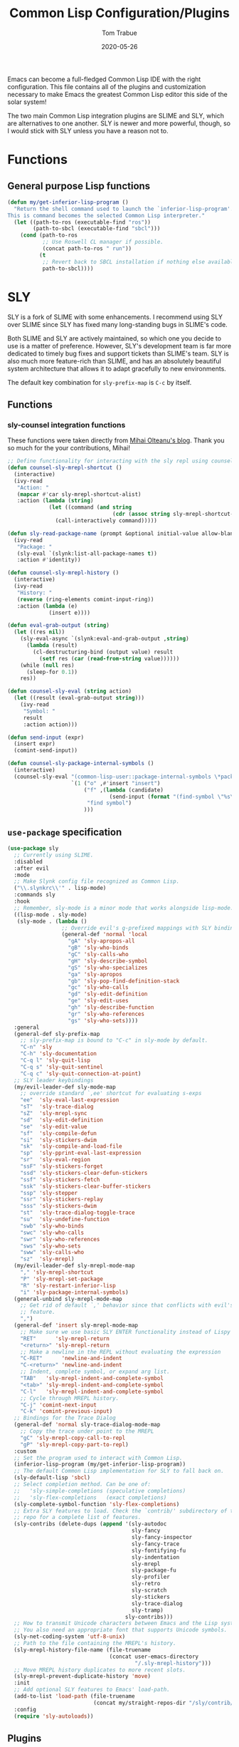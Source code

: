 #+TITLE:  Common Lisp Configuration/Plugins
#+AUTHOR: Tom Trabue
#+EMAIL:  tom.trabue@gmail.com
#+DATE:   2020-05-26
#+STARTUP: fold

Emacs can become a full-fledged Common Lisp IDE with the right
configuration. This file contains all of the plugins and customization necessary
to make Emacs the greatest Common Lisp editor this side of the solar system!

The two main Common Lisp integration plugins are SLIME and SLY, which are
alternatives to one another. SLY is newer and more powerful, though, so I would
stick with SLY unless you have a reason not to.

* Functions
** General purpose Lisp functions
#+begin_src emacs-lisp
  (defun my/get-inferior-lisp-program ()
    "Return the shell command used to launch the `inferior-lisp-program'.
  This is command becomes the selected Common Lisp interpreter."
    (let ((path-to-ros (executable-find "ros"))
          (path-to-sbcl (executable-find "sbcl")))
      (cond (path-to-ros
             ;; Use Roswell CL manager if possible.
             (concat path-to-ros " run"))
            (t
             ;; Revert back to SBCL installation if nothing else available.
             path-to-sbcl))))
#+end_src

* SLY
SLY is a fork of SLIME with some enhancements. I recommend using SLY over SLIME
since SLY has fixed many long-standing bugs in SLIME's code.

Both SLIME and SLY are actively maintained, so which one you decide to use is a
matter of preference. However, SLY's development team is far more dedicated to
timely bug fixes and support tickets than SLIME's team. SLY is also much more
feature-rich than SLIME, and has an absolutely beautiful system architecture
that allows it to adapt gracefully to new environments.

The default key combination for =sly-prefix-map= is =C-c= by itself.

** Functions
*** sly-counsel integration functions
These functions were taken directly from [[https://mihaiolteanu.me/counsel-sly/][Mihai Olteanu's blog]].
Thank you so much for the your contributions, Mihai!

#+begin_src emacs-lisp
  ;; Define functionality for interacting with the sly repl using counsel
  (defun counsel-sly-mrepl-shortcut ()
    (interactive)
    (ivy-read
     "Action: "
     (mapcar #'car sly-mrepl-shortcut-alist)
     :action (lambda (string)
               (let ((command (and string
                                   (cdr (assoc string sly-mrepl-shortcut-alist)))))
                 (call-interactively command)))))

  (defun sly-read-package-name (prompt &optional initial-value allow-blank)
    (ivy-read
     "Package: "
     (sly-eval `(slynk:list-all-package-names t))
     :action #'identity))

  (defun counsel-sly-mrepl-history ()
    (interactive)
    (ivy-read
     "History: "
     (reverse (ring-elements comint-input-ring))
     :action (lambda (e)
               (insert e))))

  (defun eval-grab-output (string)
    (let ((res nil))
      (sly-eval-async `(slynk:eval-and-grab-output ,string)
        (lambda (result)
          (cl-destructuring-bind (output value) result
            (setf res (car (read-from-string value))))))
      (while (null res)
        (sleep-for 0.1))
      res))

  (defun counsel-sly-eval (string action)
    (let ((result (eval-grab-output string)))
      (ivy-read
       "Symbol: "
       result
       :action action)))

  (defun send-input (expr)
    (insert expr)
    (comint-send-input))

  (defun counsel-sly-package-internal-symbols ()
    (interactive)
    (counsel-sly-eval "(common-lisp-user::package-internal-symbols \*package\*)"
                      `(1 ("o" ,#'insert "insert")
                          ("f" ,(lambda (candidate)
                                  (send-input (format "(find-symbol \"%s\")" candidate)))
                           "find symbol")
                          )))
#+end_src


** =use-package= specification
#+begin_src emacs-lisp
  (use-package sly
    ;; Currently using SLIME.
    :disabled
    :after evil
    :mode
    ;; Make Slynk config file recognized as Common Lisp.
    ("\\.slynkrc\\'" . lisp-mode)
    :commands sly
    :hook
    ;; Remember, sly-mode is a minor mode that works alongside lisp-mode.
    ((lisp-mode . sly-mode)
     (sly-mode . (lambda ()
                   ;; Override evil's g-prefixed mappings with SLY bindings.
                   (general-def 'normal 'local
                     "gA" 'sly-apropos-all
                     "gB" 'sly-who-binds
                     "gC" 'sly-calls-who
                     "gH" 'sly-describe-symbol
                     "gS" 'sly-who-specializes
                     "ga" 'sly-apropos
                     "gb" 'sly-pop-find-definition-stack
                     "gc" 'sly-who-calls
                     "gd" 'sly-edit-definition
                     "ge" 'sly-edit-uses
                     "gh" 'sly-describe-function
                     "gr" 'sly-who-references
                     "gs" 'sly-who-sets))))
    :general
    (general-def sly-prefix-map
      ;; sly-prefix-map is bound to "C-c" in sly-mode by default.
      "C-n" 'sly
      "C-h" 'sly-documentation
      "C-q l" 'sly-quit-lisp
      "C-q s" 'sly-quit-sentinel
      "C-q c" 'sly-quit-connection-at-point)
    ;; SLY leader keybindings
    (my/evil-leader-def sly-mode-map
      ;; override standard `,ee' shortcut for evaluating s-exps
      "ee"  'sly-eval-last-expression
      "sT"  'sly-trace-dialog
      "sZ"  'sly-mrepl-sync
      "sd"  'sly-edit-definition
      "se"  'sly-edit-value
      "sf"  'sly-compile-defun
      "si"  'sly-stickers-dwim
      "sk"  'sly-compile-and-load-file
      "sp"  'sly-pprint-eval-last-expression
      "sr"  'sly-eval-region
      "ssF" 'sly-stickers-forget
      "ssd" 'sly-stickers-clear-defun-stickers
      "ssf" 'sly-stickers-fetch
      "ssk" 'sly-stickers-clear-buffer-stickers
      "ssp" 'sly-stepper
      "ssr" 'sly-stickers-replay
      "sss" 'sly-stickers-dwim
      "st"  'sly-trace-dialog-toggle-trace
      "su"  'sly-undefine-function
      "swb" 'sly-who-binds
      "swc" 'sly-who-calls
      "swr" 'sly-who-references
      "sws" 'sly-who-sets
      "sww" 'sly-calls-who
      "sz"  'sly-mrepl)
    (my/evil-leader-def sly-mrepl-mode-map
      "," 'sly-mrepl-shortcut
      "P" 'sly-mrepl-set-package
      "R" 'sly-restart-inferior-lisp
      "i" 'sly-package-internal-symbols)
    (general-unbind sly-mrepl-mode-map
      ;; Get rid of default `,' behavior since that conflicts with evil's leader
      ;; feature.
      ",")
    (general-def 'insert sly-mrepl-mode-map
      ;; Make sure we use basic SLY ENTER functionality instead of Lispy's.
      "RET"      'sly-mrepl-return
      "<return>" 'sly-mrepl-return
      ;; Make a newline in the REPL without evaluating the expression
      "C-RET"      'newline-and-indent
      "C-<return>" 'newline-and-indent
      ;; Indent, complete symbol, or expand arg list.
      "TAB"   'sly-mrepl-indent-and-complete-symbol
      "<tab>" 'sly-mrepl-indent-and-complete-symbol
      "C-l"   'sly-mrepl-indent-and-complete-symbol
      ;; Cycle through MREPL history.
      "C-j" 'comint-next-input
      "C-k" 'comint-previous-input)
    ;; Bindings for the Trace Dialog
    (general-def 'normal sly-trace-dialog-mode-map
      ;; Copy the trace under point to the MREPL
      "gC" 'sly-mrepl-copy-call-to-repl
      "gP" 'sly-mrepl-copy-part-to-repl)
    :custom
    ;; Set the program used to interact with Common Lisp.
    (inferior-lisp-program (my/get-inferior-lisp-program))
    ;; The default Common Lisp implementation for SLY to fall back on.
    (sly-default-lisp 'sbcl)
    ;; Select completion method. Can be one of:
    ;;   'sly-simple-completions (speculative completions)
    ;;   'sly-flex-completions   (exact completions)
    (sly-complete-symbol-function 'sly-flex-completions)
    ;; Extra SLY features to load. Check the `contrib/' subdirectory of the sly
    ;; repo for a complete list of features.
    (sly-contribs (delete-dups (append '(sly-autodoc
                                         sly-fancy
                                         sly-fancy-inspector
                                         sly-fancy-trace
                                         sly-fontifying-fu
                                         sly-indentation
                                         sly-mrepl
                                         sly-package-fu
                                         sly-profiler
                                         sly-retro
                                         sly-scratch
                                         sly-stickers
                                         sly-trace-dialog
                                         sly-tramp)
                                       sly-contribs)))
    ;; How to transmit Unicode characters between Emacs and the Lisp system.
    ;; You also need an appropriate font that supports Unicode symbols.
    (sly-net-coding-system 'utf-8-unix)
    ;; Path to the file containing the MREPL's history.
    (sly-mrepl-history-file-name (file-truename
                                  (concat user-emacs-directory
                                          "/.sly-mrepl-history")))
    ;; Move MREPL history duplicates to more recent slots.
    (sly-mrepl-prevent-duplicate-history 'move)
    :init
    ;; Add optional SLY features to Emacs' load-path.
    (add-to-list 'load-path (file-truename
                             (concat my/straight-repos-dir "/sly/contrib/")))
    :config
    (require 'sly-autoloads))
#+end_src

** Plugins
Enhancements for SLY. Much needed to provide powerful features that SLY lacks by
default, such as expanding macros and editing ASDF build files.

*** sly-asdf
Enables editing of ASDF systems from SLY. ASDF is the de-facto standard
build system for Common Lisp.

This plugin adds the =load-system= shortcut to the SLY REPL. When using this
shortcut, ASDF system compilation and load errors will be trapped and
recorded as with other sly compilation errors, as opposed to dumping into
the debugger like with calling =asdf:load-system= directly.

#+begin_src emacs-lisp
  (use-package sly-asdf
    :disabled
    :after sly
    :demand t)
#+end_src

*** sly-quicklisp
Allows you to download dependencies via Quicklisp from inside SLY.

#+begin_src emacs-lisp
  (use-package sly-quicklisp
    :disabled
    :after sly)
#+end_src

*** sly-macrostep
Expand macros right inside source files!

#+begin_src emacs-lisp
  (use-package sly-macrostep
    :disabled
    :after sly)
#+end_src

*** sly-stepper
Common Lisp Stepper interface for SLY.

*NOTE*: You may need to install =agnostic-lizard= with quicklisp before this
will work! Otherwise, loading this plugin will cause a fatal error in the SLY
MREPL. To install =agnostic-lizard=, simply run:

#+begin_src sh :tangle no
  # Start a REPL session.
  # If using a standard common lisp implementation:
  sbcl
  # OR, if using roswell to manage Common Lisp implementations:
  ros run
  # Either way, once you're in the Common Lisp REPL you will need to run:
  CL-USER> (ql:quickload "agnostic-lizard")
#+end_src

**** =use-package= specification
#+begin_src emacs-lisp
  (use-package sly-stepper
    :disabled
    :after sly
    :straight
    ;; This package is not yet available from MELPA.
    (sly-stepper :flavor melpa
                 :type git
                 :host github
                 :repo "joaotavora/sly-stepper"
                 :branch "master"
                 :files (:defaults "*.lisp" "*.asd"))
    :config
    (require 'sly-stepper-autoloads))
#+end_src

*** sly-named-readtables
Enables different =readtables= to be active in different parts of the same
file.

#+begin_src emacs-lisp
  (use-package sly-named-readtables
    :disabled
    :after sly)
#+end_src

*** sly-repl-ansi-color
Adds ANSI color support to the SLY REPL.

#+begin_src emacs-lisp
  (use-package sly-repl-ansi-color
    :disabled
    :after sly
    :demand t
    :config
    (add-to-list 'sly-contribs 'sly-repl-ansi-color))
#+end_src

*** sly-package-inferred
Replaces SLY's default completion with a function better suited to systems using
the package-inferred style.

#+begin_src emacs-lisp
  (use-package sly-package-inferred
    ;; 12/21/21
    ;; Needs a special fork of SLY in order to work.
    ;; I don't know if this plugin is even useful yet.
    :disabled
    :after sly
    :demand t
    :straight
    ;; This package is not yet available on MELPA.
    (sly-package-inferred :flavor melpa
                          :type git
                          :host github
                          :repo "40ants/sly-package-inferred"
                          :branch "master"
                          :files (:defaults "*.lisp" "*.asd"))
    :hook
    (sly-mode . (lambda ()
                  (require 'sly-package-inferred-autoloads))))
#+end_src

* SLIME
The Superior Lisp Interaction Mode for Emacs (SLIME) turns Emacs into a Common
Lisp IDE.

SLIME, although still powerful and semi-regularly updated, has conceded ground
in recent years to SLY, which is a fork of SLIME that has become the more modern
and feature-rich Common Lisp enhancement suite for Emacs (see my section on SLY
for more information and configuration). SLIME will most likely remain in use
for years to come, but in all likelihood SLY will overtake it as the more
relevant and useful plugin.

** Useful commands (many have a SLY equivalent)
These commands can supercharge your workflow! Many of them have a SLY
equivalent, so be sure to look for them using =C-h f=.

- =slime-who-*=
- =slime-eval-last-expression-in-repl= (=C-c C-j=)
- =slime-list-compiler-notes=
- =slime-export-symbol-at-point= (=C-c x=)
- =slime-export-class=, =slime-export-structure=
- =slime-trace-dialog-toggle-trace= (=C-c M-t=)
- =slime-inspect-definition=
- =slime-delete-system-fasls= (Useful when .fasls are out-of-sync)
- =slime-repl-clear-buffer= (=C-c M-o:= useful when =lispy= or =paredit= goes
  berserk)
- =slime-profile-package=, then run the desired functions, then
  =slime-profile-report=.
- =hyperspec-lookup-format= and =hyperspec-lookup-reader-macro=.

  In particular, note that =slime-who-specializes= lists the methods of a given
  class, which answers a common complaint coming from people used to languages
  from the Algol family: the ability to complete the methods of the foo class by
  typing =foo.<TAB>=.

** =use-package= specification
#+begin_src emacs-lisp
  (use-package slime
    :commands slime
    :hook
    ((lisp-mode . slime-mode)
     (inferior-lisp-mode . inferior-slime-mode))
    :general
    ;; The user may initiate these keybindings after pressing the SLIME prefix
    ;; key, which is usually "C-c".
    (general-def slime-prefix-map
      "C-q" 'slime-repl-quit
      "M-j" 'slime)
    (general-def 'normal slime-mode-map
      "K" 'slime-documentation-lookup)
    :init
    ;; Pull in the SLIME autoloads file.
    ;; (require 'slime-autoloads)
    ;; Set the path to the selected Common Lisp implementation executable.
    ;; The user must set this variable before the package loads.
    (setq inferior-lisp-program (my/get-inferior-lisp-program))
    ;; Turn on company-mode for SLIME buffers and the SLIME REPL.
    (add-hook 'slime-repl-mode-hook #'company-mode)
    :custom
    ;; Bring in almost every contributor package
    ;; (that's what slime-fancy does).
    ;; `slime-company' is a separate MELPA package.
    (slime-contribs '(slime-fancy slime-company))
    ;; Transmit Unicode characters between Emacs and the Lisp system.
    ;; This is important if you use SBCL.
    (slime-net-coding-system 'utf-8-unix))
#+end_src
